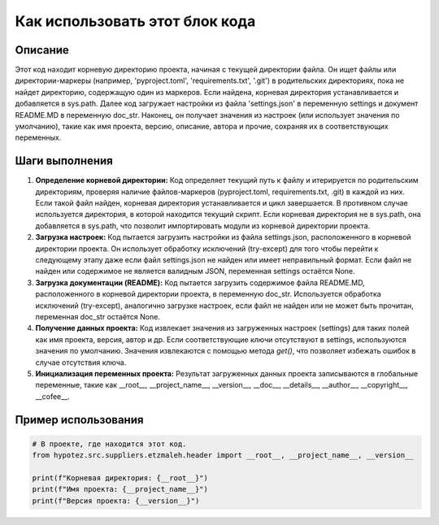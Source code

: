 Как использовать этот блок кода
=========================================================================================

Описание
-------------------------
Этот код находит корневую директорию проекта, начиная с текущей директории файла. Он ищет файлы или директории-маркеры (например, 'pyproject.toml', 'requirements.txt', '.git') в родительских директориях, пока не найдет директорию, содержащую один из маркеров. Если найдена, корневая директория устанавливается и добавляется в sys.path. Далее код загружает настройки из файла 'settings.json' в переменную settings и документ README.MD в переменную doc_str.  Наконец, он получает значения из настроек (или использует значения по умолчанию), такие как имя проекта, версию, описание, автора и прочие, сохраняя их в соответствующих переменных.

Шаги выполнения
-------------------------
1. **Определение корневой директории:**
   Код определяет текущий путь к файлу и итерируется по родительским директориям, проверяя наличие файлов-маркеров (pyproject.toml, requirements.txt, .git) в каждой из них.  Если такой файл найден, корневая директория устанавливается и цикл завершается. В противном случае используется директория, в которой находится текущий скрипт. Если корневая директория не в sys.path, она добавляется в sys.path, что позволит импортировать модули из корневой директории проекта.

2. **Загрузка настроек:**
   Код пытается загрузить настройки из файла settings.json, расположенного в корневой директории проекта.
   Он использует обработку исключений (try-except) для того чтобы перейти к следующему этапу даже если файл settings.json не найден или имеет неправильный формат. Если файл не найден или содержимое не является валидным JSON, переменная settings остаётся None.

3. **Загрузка документации (README):**
   Код пытается загрузить содержимое файла README.MD, расположенного в корневой директории проекта, в переменную doc_str.
   Используется обработка исключений (try-except), аналогично загрузке настроек,  если файл не найден или не может быть прочитан, переменная doc_str  остаётся None.

4. **Получение данных проекта:**
   Код извлекает значения из загруженных настроек (settings) для таких полей как имя проекта, версия, автор и др.  Если соответствующие ключи отсутствуют в settings, используются значения по умолчанию. Значения извлекаются с помощью метода `get()`, что позволяет избежать ошибок в случае отсутствия ключа.

5. **Инициализация переменных проекта:**
   Результат загруженных данных проекта записываются в глобальные переменные, такие как __root__, __project_name__, __version__, __doc__, __details__, __author__, __copyright__, __cofee__.

Пример использования
-------------------------
.. code-block:: python

    # В проекте, где находится этот код.
    from hypotez.src.suppliers.etzmaleh.header import __root__, __project_name__, __version__

    print(f"Корневая директория: {__root__}")
    print(f"Имя проекта: {__project_name__}")
    print(f"Версия проекта: {__version__}")